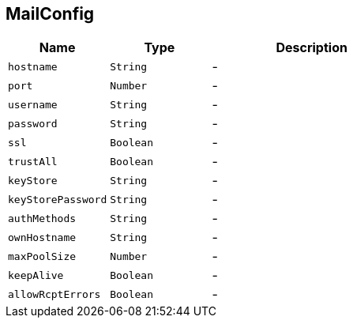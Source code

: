 == MailConfig


[cols=">25%,^25%,50%"]
[frame="topbot"]
|===
^|Name | Type ^| Description

|[[hostname]]`hostname`
|`String`
|-
|[[port]]`port`
|`Number`
|-
|[[username]]`username`
|`String`
|-
|[[password]]`password`
|`String`
|-
|[[ssl]]`ssl`
|`Boolean`
|-
|[[trustAll]]`trustAll`
|`Boolean`
|-
|[[keyStore]]`keyStore`
|`String`
|-
|[[keyStorePassword]]`keyStorePassword`
|`String`
|-
|[[authMethods]]`authMethods`
|`String`
|-
|[[ownHostname]]`ownHostname`
|`String`
|-
|[[maxPoolSize]]`maxPoolSize`
|`Number`
|-
|[[keepAlive]]`keepAlive`
|`Boolean`
|-
|[[allowRcptErrors]]`allowRcptErrors`
|`Boolean`
|-|===

